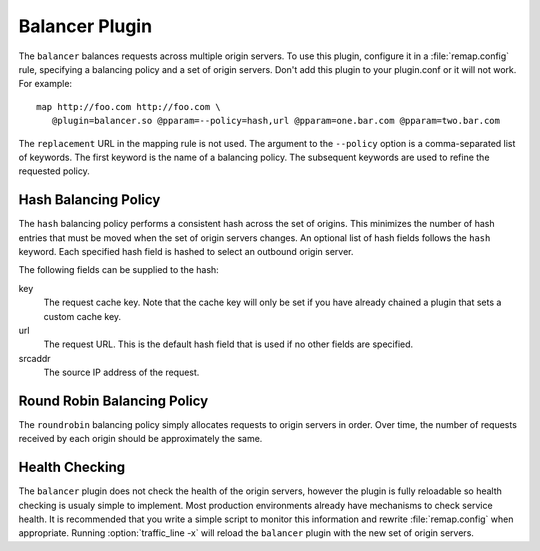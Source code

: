 .. _balancer-plugin:

Balancer Plugin
***************

.. Licensed to the Apache Software Foundation (ASF) under one
   or more contributor license agreements.  See the NOTICE file
  distributed with this work for additional information
  regarding copyright ownership.  The ASF licenses this file
  to you under the Apache License, Version 2.0 (the
  "License"); you may not use this file except in compliance
  with the License.  You may obtain a copy of the License at
 
   http://www.apache.org/licenses/LICENSE-2.0
 
  Unless required by applicable law or agreed to in writing,
  software distributed under the License is distributed on an
  "AS IS" BASIS, WITHOUT WARRANTIES OR CONDITIONS OF ANY
  KIND, either express or implied.  See the License for the
  specific language governing permissions and limitations
  under the License.


The ``balancer`` balances requests across multiple origin servers.
To use this plugin, configure it in a :file:`remap.config` rule, specifying
a balancing policy and a set of origin servers. Don't add this plugin to your plugin.conf or it will not work. For example::

   map http://foo.com http://foo.com \
      @plugin=balancer.so @pparam=--policy=hash,url @pparam=one.bar.com @pparam=two.bar.com

The ``replacement`` URL in the mapping rule is not used. The argument
to the ``--policy`` option is a comma-separated list of keywords.
The first keyword is the name of a balancing policy. The subsequent
keywords are used to refine the requested policy.

Hash Balancing Policy
---------------------

The ``hash`` balancing policy performs a consistent hash across the
set of origins. This minimizes the number of hash entries that must
be moved when the set of origin servers changes. An optional list
of hash fields follows the ``hash`` keyword. Each specified hash
field is hashed to select an outbound origin server.

The following fields can be supplied to the hash:

key
  The request cache key. Note that the cache key will only be
  set if you have already chained a plugin that sets a custom
  cache key.

url
  The request URL. This is the default hash field that is used if
  no other fields are specified.

srcaddr
  The source IP address of the request.

Round Robin Balancing Policy
----------------------------

The ``roundrobin`` balancing policy simply allocates requests to
origin servers in order. Over time, the number of requests received
by each origin should be approximately the same.

Health Checking
---------------

The ``balancer`` plugin does not check the health of the origin
servers, however the plugin is fully reloadable so health checking
is usualy simple to implement. Most production environments already
have mechanisms to check service health. It is recommended that you
write a simple script to monitor this information and rewrite
:file:`remap.config` when appropriate. Running :option:`traffic_line -x`
will reload the ``balancer`` plugin with the new set of origin servers.
